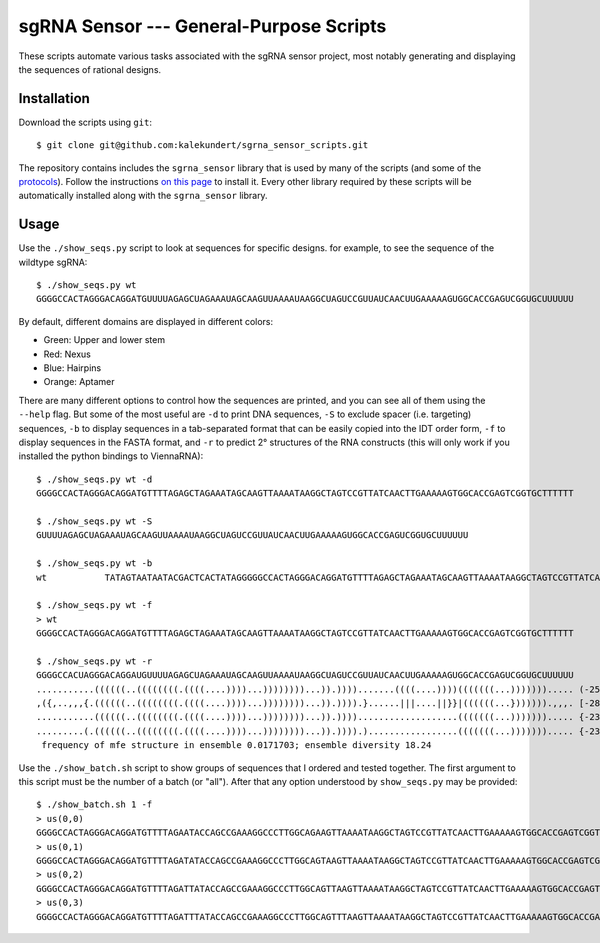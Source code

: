 ****************************************
sgRNA Sensor --- General-Purpose Scripts
****************************************

These scripts automate various tasks associated with the sgRNA sensor project, 
most notably generating and displaying the sequences of rational designs.

Installation
============
Download the scripts using ``git``::

   $ git clone git@github.com:kalekundert/sgrna_sensor_scripts.git

The repository contains includes the ``sgrna_sensor`` library that is used by 
many of the scripts (and some of the protocols__).  Follow the instructions `on 
this page`__ to install it.  Every other library required by these scripts will 
be automatically installed along with the ``sgrna_sensor`` library.

__ https://github.com/kalekundert/sgrna_sensor_protocols
__ sgrna_sensor/

Usage
=====
Use the ``./show_seqs.py`` script to look at sequences for specific designs.  
for example, to see the sequence of the wildtype sgRNA::

   $ ./show_seqs.py wt
   GGGGCCACTAGGGACAGGATGUUUUAGAGCUAGAAAUAGCAAGUUAAAAUAAGGCUAGUCCGUUAUCAACUUGAAAAAGUGGCACCGAGUCGGUGCUUUUUU

By default, different domains are displayed in different colors:

- Green: Upper and lower stem
- Red: Nexus
- Blue: Hairpins
- Orange: Aptamer

There are many different options to control how the sequences are printed, and 
you can see all of them using the ``--help`` flag.  But some of the most useful 
are ``-d`` to print DNA sequences, ``-S`` to exclude spacer (i.e.  targeting) 
sequences, ``-b`` to display sequences in a tab-separated format that can be 
easily copied into the IDT order form, ``-f`` to display sequences in the FASTA 
format, and ``-r`` to predict 2° structures of the RNA constructs (this will 
only work if you installed the python bindings to ViennaRNA)::

   $ ./show_seqs.py wt -d
   GGGGCCACTAGGGACAGGATGTTTTAGAGCTAGAAATAGCAAGTTAAAATAAGGCTAGTCCGTTATCAACTTGAAAAAGTGGCACCGAGTCGGTGCTTTTTT

   $ ./show_seqs.py wt -S
   GUUUUAGAGCUAGAAAUAGCAAGUUAAAAUAAGGCUAGUCCGUUAUCAACUUGAAAAAGUGGCACCGAGUCGGUGCUUUUUU

   $ ./show_seqs.py wt -b
   wt      	TATAGTAATAATACGACTCACTATAGGGGGCCACTAGGGACAGGATGTTTTAGAGCTAGAAATAGCAAGTTAAAATAAGGCTAGTCCGTTATCAACTTGAAAAAGTGGCACCGAGTCGGTGCTTTTTT

   $ ./show_seqs.py wt -f
   > wt
   GGGGCCACTAGGGACAGGATGTTTTAGAGCTAGAAATAGCAAGTTAAAATAAGGCTAGTCCGTTATCAACTTGAAAAAGTGGCACCGAGTCGGTGCTTTTTT

   $ ./show_seqs.py wt -r
   GGGGCCACUAGGGACAGGAUGUUUUAGAGCUAGAAAUAGCAAGUUAAAAUAAGGCUAGUCCGUUAUCAACUUGAAAAAGUGGCACCGAGUCGGUGCUUUUUU
   ...........((((((..((((((((.((((....))))...))))))))...)).)))).......((((....))))(((((((...)))))))..... (-25.50)
   ,({,..,,,{.((((((..((((((((.((((....))))...))))))))...)).)))).}......|||....||}}|((((((...})))))).,,,. [-28.01]
   ...........((((((..((((((((.((((....))))...))))))))...)).))))...................(((((((...)))))))..... {-23.80 d=11.61}
   .........(.((((((..((((((((.((((....))))...))))))))...)).)))).).................(((((((...)))))))..... {-23.60 MEA=81.84}
    frequency of mfe structure in ensemble 0.0171703; ensemble diversity 18.24

Use the ``./show_batch.sh`` script to show groups of sequences that I ordered 
and tested together.  The first argument to this script must be the number of a 
batch (or "all").  After that any option understood by ``show_seqs.py`` may be 
provided::

   $ ./show_batch.sh 1 -f
   > us(0,0)
   GGGGCCACTAGGGACAGGATGTTTTAGAATACCAGCCGAAAGGCCCTTGGCAGAAGTTAAAATAAGGCTAGTCCGTTATCAACTTGAAAAAGTGGCACCGAGTCGGTGCTTTTTT
   > us(0,1)
   GGGGCCACTAGGGACAGGATGTTTTAGATATACCAGCCGAAAGGCCCTTGGCAGTAAGTTAAAATAAGGCTAGTCCGTTATCAACTTGAAAAAGTGGCACCGAGTCGGTGCTTTTTT
   > us(0,2)
   GGGGCCACTAGGGACAGGATGTTTTAGATTATACCAGCCGAAAGGCCCTTGGCAGTTAAGTTAAAATAAGGCTAGTCCGTTATCAACTTGAAAAAGTGGCACCGAGTCGGTGCTTTTTT
   > us(0,3)
   GGGGCCACTAGGGACAGGATGTTTTAGATTTATACCAGCCGAAAGGCCCTTGGCAGTTTAAGTTAAAATAAGGCTAGTCCGTTATCAACTTGAAAAAGTGGCACCGAGTCGGTGCTTTTTT


